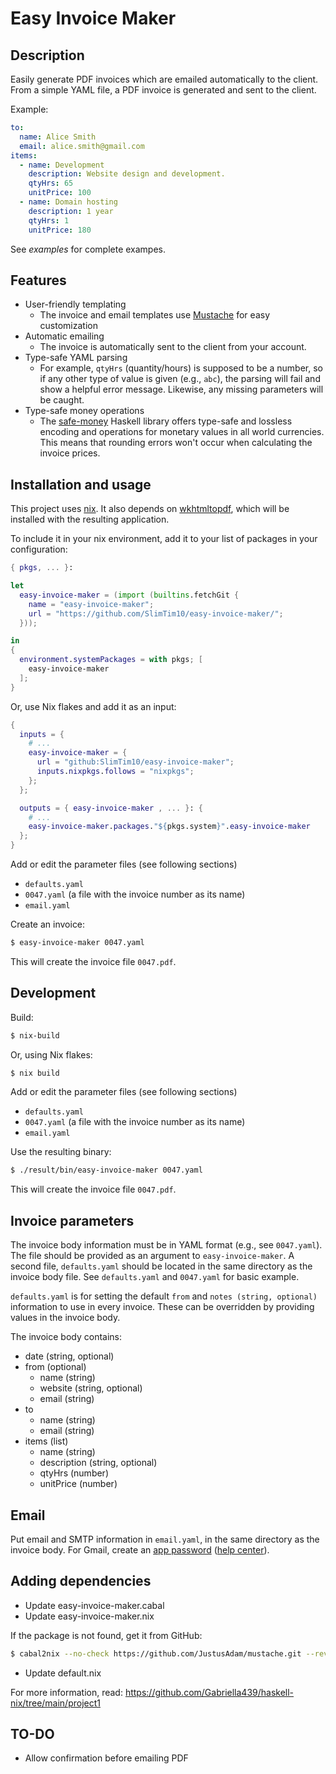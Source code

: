* Easy Invoice Maker

#+html: <p align="center"><img src="screenshot.png" /></p>

** Description

Easily generate PDF invoices which are emailed automatically to the client. From a simple YAML file, a PDF invoice is generated and sent to the client.

Example:
#+begin_src yaml
to:
  name: Alice Smith
  email: alice.smith@gmail.com
items:
  - name: Development
    description: Website design and development.
    qtyHrs: 65
    unitPrice: 100
  - name: Domain hosting
    description: 1 year
    qtyHrs: 1
    unitPrice: 180
#+end_src

See [[examples][examples]] for complete exampes.

** Features

- User-friendly templating
  - The invoice and email templates use [[https://mustache.github.io/][Mustache]] for easy customization
- Automatic emailing
  - The invoice is automatically sent to the client from your account.
- Type-safe YAML parsing
  - For example, ~qtyHrs~ (quantity/hours) is supposed to be a number, so if any other type of value is given (e.g., ~abc~), the parsing will fail and show a helpful error message. Likewise, any missing parameters will be caught.
- Type-safe money operations
  - The [[https://hackage.haskell.org/package/safe-money][safe-money]] Haskell library offers type-safe and lossless encoding and operations for monetary values in all world currencies. This means that rounding errors won't occur when calculating the invoice prices.

** Installation and usage

This project uses [[https://nixos.org/][nix]]. It also depends on [[https://wkhtmltopdf.org/][wkhtmltopdf]], which will be installed with the resulting application.

To include it in your nix environment, add it to your list of packages in your configuration:

#+begin_src nix
{ pkgs, ... }:

let
  easy-invoice-maker = (import (builtins.fetchGit {
    name = "easy-invoice-maker";
    url = "https://github.com/SlimTim10/easy-invoice-maker/";
  }));

in
{
  environment.systemPackages = with pkgs; [
    easy-invoice-maker
  ];
}
#+end_src

Or, use Nix flakes and add it as an input:

#+begin_src nix
{
  inputs = {
    # ...
    easy-invoice-maker = {
      url = "github:SlimTim10/easy-invoice-maker";
      inputs.nixpkgs.follows = "nixpkgs";
    };
  };

  outputs = { easy-invoice-maker , ... }: {
    # ...
    easy-invoice-maker.packages."${pkgs.system}".easy-invoice-maker
  };
}
#+end_src

Add or edit the parameter files (see following sections)
- ~defaults.yaml~
- ~0047.yaml~ (a file with the invoice number as its name)
- ~email.yaml~

Create an invoice:
#+begin_src sh
$ easy-invoice-maker 0047.yaml
#+end_src

This will create the invoice file ~0047.pdf~.

** Development

Build:
#+begin_src sh
$ nix-build
#+end_src

Or, using Nix flakes:
#+begin_src sh
$ nix build
#+end_src

Add or edit the parameter files (see following sections)
- ~defaults.yaml~
- ~0047.yaml~ (a file with the invoice number as its name)
- ~email.yaml~

Use the resulting binary:
#+begin_src sh
$ ./result/bin/easy-invoice-maker 0047.yaml
#+end_src

This will create the invoice file ~0047.pdf~.

** Invoice parameters

The invoice body information must be in YAML format (e.g., see ~0047.yaml~). The file should be provided as an argument to ~easy-invoice-maker~. A second file, ~defaults.yaml~ should be located in the same directory as the invoice body file. See ~defaults.yaml~ and ~0047.yaml~ for basic example.

~defaults.yaml~ is for setting the default ~from~ and ~notes (string, optional)~ information to use in every invoice. These can be overridden by providing values in the invoice body.

The invoice body contains:
- date (string, optional)
- from (optional)
  - name (string)
  - website (string, optional)
  - email (string)
- to
  - name (string)
  - email (string)
- items (list)
  - name (string)
  - description (string, optional)
  - qtyHrs (number)
  - unitPrice (number)

** Email

Put email and SMTP information in ~email.yaml~, in the same directory as the invoice body. For Gmail, create an [[https://myaccount.google.com/u/1/apppasswords][app password]] ([[https://support.google.com/accounts/answer/185833?hl=en][help center]]).

** Adding dependencies

- Update easy-invoice-maker.cabal
- Update easy-invoice-maker.nix

If the package is not found, get it from GitHub:

#+begin_src sh
$ cabal2nix --no-check https://github.com/JustusAdam/mustache.git --revision 530c0f10188fdaead9688d56f728b87fabcb228b > nix/mustache.nix
#+end_src

- Update default.nix

For more information, read: https://github.com/Gabriella439/haskell-nix/tree/main/project1

** TO-DO

- Allow confirmation before emailing PDF
